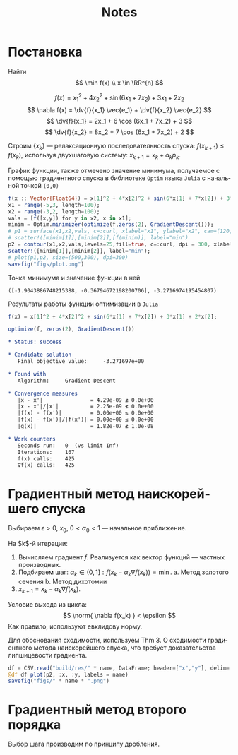 #+title: Notes
#+LANGUAGE: ru
#+LATEX_CLASS: article
#+LATEX_CLASS_OPTIONS: [a4paper,fleqn,12pt]
#+LATEX_HEADER: \usepackage[lmargin=15mm, rmargin=15mm, tmargin=2cm, bmargin=2cm]{geometry}

* Постановка
Найти
\[
\min f(x) \\ x \in \RR^{n}
\]

\[
      f(x) = x_1^2 + 4x_2^2 + \sin (6x_1 + 7x_2) + 3x_1 + 2x_2
\]
\[
      \nabla f(x) = \dv{f}{x_1} \vec{e_1} + \dv{f}{x_2} \vec{e_2}
\]
\[
      \dv{f}{x_1} = 2x_1 + 6 \cos (6x_1 + 7x_2) + 3
\]
\[
      \dv{f}{x_2} = 8x_2 + 7 \cos (6x_1 + 7x_2) + 2
\]


Строим $\{x_k\}$ --- релаксационную последовательность спуска: $f(x_{k+1}) \leq f(x_k)$, используя двухшаговую систему:
$x_{k+1} = x_k + \alpha_k p_k$.

#+begin_src julia :session :exports none :results silent
using StatsPlots,Optim,CSV,DataFrames
gr()
#+end_src

График функции, также отмечено значение минимума, получаемое с помощью
градиентного спуска в библиотеке ~Optim~ языка ~Julia~  с начальной точкой =(0,0)=
#+begin_src julia :results file graphics :file "figs/plot.png" :ouput-dir figs :exports both :cache no :session
f(x :: Vector{Float64}) = x[1]^2 + 4*x[2]^2 + sin(6*x[1] + 7*x[2]) + 3*x[1] + 2*x[2];
x1 = range(-5,3, length=100);
x2 = range(-3,2, length=100);
vals = [f([x,y]) for y in x2, x in x1];
minim = Optim.minimizer(optimize(f,zeros(2), GradientDescent()));
# p1 = surface(x1,x2,vals, c=:curl, xlabel="x1", ylabel="x2", cam=(120,30));
# scatter!([minim[1]],[minim[2]],[f(minim)], label="min")
p2 = contour(x1,x2,vals,levels=25,fill=true, c=:curl, dpi = 300, xlabel="x1", ylabel="x2");
scatter!([minim[1]],[minim[2]], label="min");
# plot(p1,p2, size=(500,300), dpi=300)
savefig("figs/plot.png")
#+end_src

#+RESULTS[ddb4b0d6d67906f7d99042e792b335ba699a8c9c]:
[[file:figs/plot.png]]

Точка минимума и значение функции в ней
#+begin_src julia :session :results value :exports results
f(x) = x[1]^2 + 4*x[2]^2 + sin(6*x[1] + 7*x[2]) + 3*x[1] + 2*x[2];

res = optimize(f, zeros(2), GradientDescent())
return (Optim.minimizer(res), Optim.minimum(res))
#+end_src

#+RESULTS:
: ([-1.9043886748215388, -0.36794672198200706], -3.2716974195454807)

Результаты работы функции оптимизации в ~Julia~
#+begin_src julia :session :results output verbatim org replace :exports both
f(x) = x[1]^2 + 4*x[2]^2 + sin(6*x[1] + 7*x[2]) + 3*x[1] + 2*x[2];

optimize(f, zeros(2), GradientDescent())
#+end_src

#+RESULTS:
#+begin_src org
 ,* Status: success

 ,* Candidate solution
    Final objective value:     -3.271697e+00

 ,* Found with
    Algorithm:     Gradient Descent

 ,* Convergence measures
    |x - x'|               = 4.29e-09 ≰ 0.0e+00
    |x - x'|/|x'|          = 2.25e-09 ≰ 0.0e+00
    |f(x) - f(x')|         = 0.00e+00 ≤ 0.0e+00
    |f(x) - f(x')|/|f(x')| = 0.00e+00 ≤ 0.0e+00
    |g(x)|                 = 1.82e-07 ≰ 1.0e-08

 ,* Work counters
    Seconds run:   0  (vs limit Inf)
    Iterations:    167
    f(x) calls:    425
    ∇f(x) calls:   425
#+end_src

    
* Градиентный метод наискорейшего спуска
Выбираем $\epsilon > 0$, $x_0$, $0 < \alpha_0 < 1$ --- начальное приближение.

На $k$​-й итерации:
1. Вычисляем градиент $f$. Реализуется как вектор функций --- частных производных.
2. Подбираем шаг: \(\alpha_{k} \in (0,1]: f(x_{k} - \alpha_{k}\nabla f(x_{k})) = \min\).
   a. Метод золотого сечения
   b. Метод дихотомии
3. $x_{k+1} = x_k - \alpha_k \nabla f(x_k)$.

Условие выхода из цикла:
\[
  \norm{ \nabla f(x_k) } < \epsilon
\]
Как правило, используют евклидову норму.

Для обоснования сходимости, используем Thm 3. О сходимости градиентного метода
наискорейшего спуска, что требует доказательства липшицевости градиента.

#+name: plot
#+header: :var name = "ratio"
#+begin_src julia :session :exports code
df = CSV.read("build/res/" * name, DataFrame; header=["x","y"], delim=' ')
@df df plot(p2, :x, :y, labels = name)
savefig("figs/" * name * ".png")
#+end_src

#+call: plot[:results file graphics :file ratio.png :dir figs](name="ratio")
#+call: plot[:results file graphics :file dichotomy.png :dir figs](name="dichotomy")
* Градиентный метод второго порядка

Выбор шага производим по принципу дробления.
